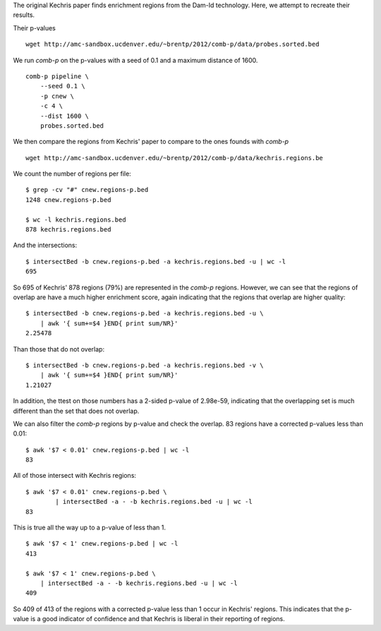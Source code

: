 The original Kechris paper finds enrichment regions from the Dam-Id
technology. Here, we attempt to recreate their results.

Their p-values ::

    wget http://amc-sandbox.ucdenver.edu/~brentp/2012/comb-p/data/probes.sorted.bed


We run `comb-p` on the p-values with a seed of 0.1 and a maximum distance
of 1600. ::

    comb-p pipeline \
        --seed 0.1 \
        -p cnew \
        -c 4 \
        --dist 1600 \
        probes.sorted.bed

We then compare the regions from Kechris' paper to compare to the ones founds
with `comb-p`

::

    wget http://amc-sandbox.ucdenver.edu/~brentp/2012/comb-p/data/kechris.regions.be

We count the number of regions per file::

    $ grep -cv "#" cnew.regions-p.bed 
    1248 cnew.regions-p.bed
         
    $ wc -l kechris.regions.bed 
    878 kechris.regions.bed

And the intersections::

    $ intersectBed -b cnew.regions-p.bed -a kechris.regions.bed -u | wc -l
    695

So 695 of Kechris' 878 regions (79%) are represented in the `comb-p` regions.
However, we can see that the regions of overlap are have a much higher
enrichment score, again indicating that the regions that overlap are higher
quality::

    $ intersectBed -b cnew.regions-p.bed -a kechris.regions.bed -u \
        | awk '{ sum+=$4 }END{ print sum/NR}'
    2.25478

Than those that do not overlap::

    $ intersectBed -b cnew.regions-p.bed -a kechris.regions.bed -v \
        | awk '{ sum+=$4 }END{ print sum/NR}'
    1.21027

In addition, the ttest on those numbers has a 2-sided p-value of
2.98e-59, indicating that the overlapping set is much different
than the set that does not overlap.

We can also filter the `comb-p` regions by p-value and check the overlap.
83 regions have a corrected p-values less than 0.01::

   $ awk '$7 < 0.01' cnew.regions-p.bed | wc -l
   83

All of those intersect with Kechris regions::

    $ awk '$7 < 0.01' cnew.regions-p.bed \ 
            | intersectBed -a - -b kechris.regions.bed -u | wc -l
    83

This is true all the way up to a p-value of less than 1. ::

    $ awk '$7 < 1' cnew.regions-p.bed | wc -l
    413

    $ awk '$7 < 1' cnew.regions-p.bed \
        | intersectBed -a - -b kechris.regions.bed -u | wc -l
    409

So 409 of 413 of the regions with a corrected p-value less than 1
occur in Kechris' regions. This indicates that the p-value is a good
indicator of confidence and that Kechris is liberal in their reporting
of regions.

